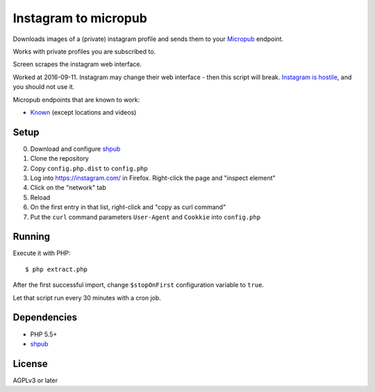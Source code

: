 *********************
Instagram to micropub
*********************
Downloads images of a (private) instagram profile and sends them
to your `Micropub <http://micropub.net/>`__ endpoint.

Works with private profiles you are subscribed to.

Screen scrapes the instagram web interface.

Worked at 2016-09-11.
Instagram may change their web interface - then this script will break.
`Instagram is hostile`__, and you should not use it.

__ https://www.jwz.org/blog/2016/03/instagram-hates-the-internet/

Micropub endpoints that are known to work:

- `Known <https://withknown.com/>`_ (except locations and videos)


Setup
=====
0. Download and configure `shpub <https://github.com/cweiske/shpub>`_
1. Clone the repository
2. Copy ``config.php.dist`` to ``config.php``
3. Log into https://instagram.com/ in Firefox.
   Right-click the page and "inspect element"
4. Click on the "network" tab
5. Reload
6. On the first entry in that list, right-click and "copy as curl command"
7. Put the ``curl`` command parameters ``User-Agent`` and ``Cookkie`` into
   ``config.php``


Running
=======
Execute it with PHP::

    $ php extract.php

After the first successful import, change ``$stopOnFirst`` configuration
variable to ``true``.

Let that script run every 30 minutes with a cron job.


Dependencies
============
- PHP 5.5+
- `shpub <https://github.com/cweiske/shpub>`_

License
=======
AGPLv3 or later
